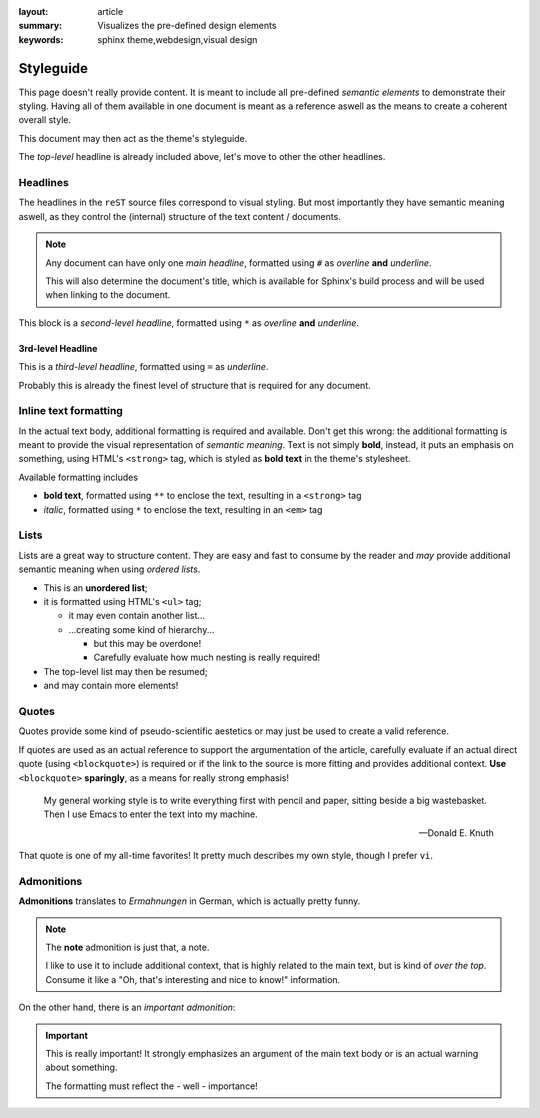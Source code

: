 
:layout: article
:summary: Visualizes the pre-defined design elements
:keywords: sphinx theme,webdesign,visual design

.. tags:: internal; webdesign

##########
Styleguide
##########

This page doesn't really provide content. It is meant to include all
pre-defined *semantic elements* to demonstrate their styling. Having all of
them available in one document is meant as a reference aswell as the means to
create a coherent overall style.

This document may then act as the theme's styleguide.

The *top-level* headline is already included above, let's move to other the
other headlines.

*********
Headlines
*********

The headlines in the ``reST`` source files correspond to visual styling. But
most importantly they have semantic meaning aswell, as they control the
(internal) structure of the text content / documents.

.. note::
   Any document can have only one *main headline*, formatted using ``#`` as
   *overline* **and** *underline*.

   This will also determine the document's title, which is available for
   Sphinx's build process and will be used when linking to the document.

This block is a *second-level headline*, formatted using ``*`` as *overline*
**and** *underline*.

3rd-level Headline
==================

This is a *third-level headline*, formatted using ``=`` as *underline*.

Probably this is already the finest level of structure that is required for any
document.

**********************
Inline text formatting
**********************

In the actual text body, additional formatting is required and available. Don't
get this wrong: the additional formatting is meant to provide the visual
representation of *semantic meaning*. Text is not simply **bold**, instead, it
puts an emphasis on something, using HTML's ``<strong>`` tag, which is styled
as **bold text** in the theme's stylesheet.

Available formatting includes

* **bold text**, formatted using ``**`` to enclose the text, resulting in a
  ``<strong>`` tag
* *italic*, formatted using ``*`` to enclose the text, resulting in an ``<em>``
  tag

*****
Lists
*****

Lists are a great way to structure content. They are easy and fast to consume
by the reader and *may* provide additional semantic meaning when using
*ordered lists*.

* This is an **unordered list**;
* it is formatted using HTML's ``<ul>`` tag;

  * it may even contain another list...
  * ...creating some kind of hierarchy...

    * but this may be overdone!
    * Carefully evaluate how much nesting is really required!

* The top-level list may then be resumed;
* and may contain more elements!

******
Quotes
******

Quotes provide some kind of pseudo-scientific aestetics or may just be used to
create a valid reference.

If quotes are used as an actual reference to support the argumentation of the
article, carefully evaluate if an actual direct quote (using ``<blockquote>``)
is required or if the link to the source is more fitting and provides
additional context. **Use** ``<blockquote>`` **sparingly**, as a means for
really strong emphasis!

  My general working style is to write everything first with pencil and paper,
  sitting beside a big wastebasket. Then I use Emacs to enter the text into my
  machine.

  -- Donald E. Knuth

That quote is one of my all-time favorites! It pretty much describes my own
style, though I prefer ``vi``.

***********
Admonitions
***********

**Admonitions** translates to *Ermahnungen* in German, which is actually pretty
funny.

.. note::
   The **note** admonition is just that, a note.

   I like to use it to include additional context, that is highly related to
   the main text, but is kind of *over the top*. Consume it like a "Oh, that's
   interesting and nice to know!" information.

On the other hand, there is an *important admonition*:

.. important::
   This is really important! It strongly emphasizes an argument of the main
   text body or is an actual warning about something.

   The formatting must reflect the - well - importance!
